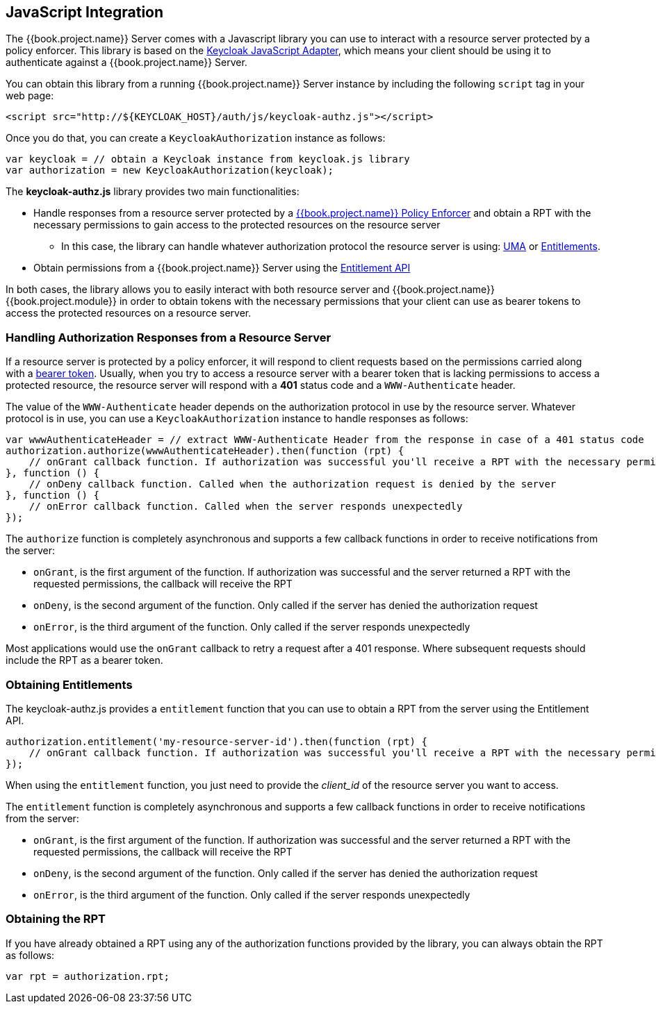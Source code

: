 == JavaScript Integration

The {{book.project.name}} Server comes with a Javascript library you can use to interact with a resource server protected by a policy enforcer. This library is based on the https://keycloak.gitbooks.io/securing-client-applications-guide/content/topics/oidc/javascript-adapter.html[Keycloak JavaScript Adapter], which means your client
should be using it to authenticate against a {{book.project.name}} Server.

You can obtain this library from a running {{book.project.name}} Server instance by including the following `script` tag in your web page:

```html
<script src="http://${KEYCLOAK_HOST}/auth/js/keycloak-authz.js"></script>
```
Once you do that, you can create a `KeycloakAuthorization` instance as follows:

```javascript
var keycloak = // obtain a Keycloak instance from keycloak.js library
var authorization = new KeycloakAuthorization(keycloak);
```
The *keycloak-authz.js* library provides two main functionalities:

* Handle responses from a resource server protected by a link:overview.html[{{book.project.name}} Policy Enforcer] and obtain a RPT with the necessary permissions to gain access to
the protected resources on the resource server

** In this case, the library can handle whatever authorization protocol the resource server is using: link:../service/authorization/authorization-api.html[UMA] or link:../service/entitlement/entitlement-api.html[Entitlements].

* Obtain permissions from a {{book.project.name}} Server using the link:../service/entitlement/entitlement-api.html[Entitlement API]

In both cases, the library allows you to easily interact with both resource server and {{book.project.name}} {{book.project.module}} in order to obtain tokens with the
necessary permissions that your client can use as bearer tokens to access the protected resources on a resource server.

=== Handling Authorization Responses from a Resource Server

If a resource server is protected by a policy enforcer, it will respond to client requests based on the permissions carried along with a link:keycloak-enforcement-bearer.html[bearer token].
Usually, when you try to access a resource server with a bearer token that is lacking permissions to access a protected resource, the resource server
will respond with a *401* status code and a `WWW-Authenticate` header.

The value of the `WWW-Authenticate` header depends on the authorization protocol in use by the resource server. Whatever protocol is in use, you can use a `KeycloakAuthorization` instance to
handle responses as follows:

```javascript
var wwwAuthenticateHeader = // extract WWW-Authenticate Header from the response in case of a 401 status code
authorization.authorize(wwwAuthenticateHeader).then(function (rpt) {
    // onGrant callback function. If authorization was successful you'll receive a RPT with the necessary permissions to access the resource server
}, function () {
    // onDeny callback function. Called when the authorization request is denied by the server
}, function () {
    // onError callback function. Called when the server responds unexpectedly
});
```

The `authorize` function is completely asynchronous and supports a few callback functions in order to receive notifications from the server:

* `onGrant`, is the first argument of the function. If authorization was successful and the server returned a RPT with the requested permissions, the callback will receive the RPT
* `onDeny`, is the second argument of the function. Only called if the server has denied the authorization request
* `onError`, is the third argument of the function. Only called if the server responds unexpectedly

Most applications would use the `onGrant` callback to retry a request after a 401 response. Where subsequent requests should include the RPT as a bearer token.

=== Obtaining Entitlements

The keycloak-authz.js provides a `entitlement` function that you can use to obtain a RPT from the server using the Entitlement API.

```json
authorization.entitlement('my-resource-server-id').then(function (rpt) {
    // onGrant callback function. If authorization was successful you'll receive a RPT with the necessary permissions to access the resource server
});
```
When using the `entitlement` function, you just need to provide the _client_id_ of the resource server you want to access.

The `entitlement` function is completely asynchronous and supports a few callback functions in order to receive notifications from the server:

* `onGrant`, is the first argument of the function. If authorization was successful and the server returned a RPT with the requested permissions, the callback will receive the RPT
* `onDeny`, is the second argument of the function. Only called if the server has denied the authorization request
* `onError`, is the third argument of the function. Only called if the server responds unexpectedly

=== Obtaining the RPT

If you have already obtained a RPT using any of the authorization functions provided by the library, you can always obtain the RPT as follows:

```javascript
var rpt = authorization.rpt;
```
